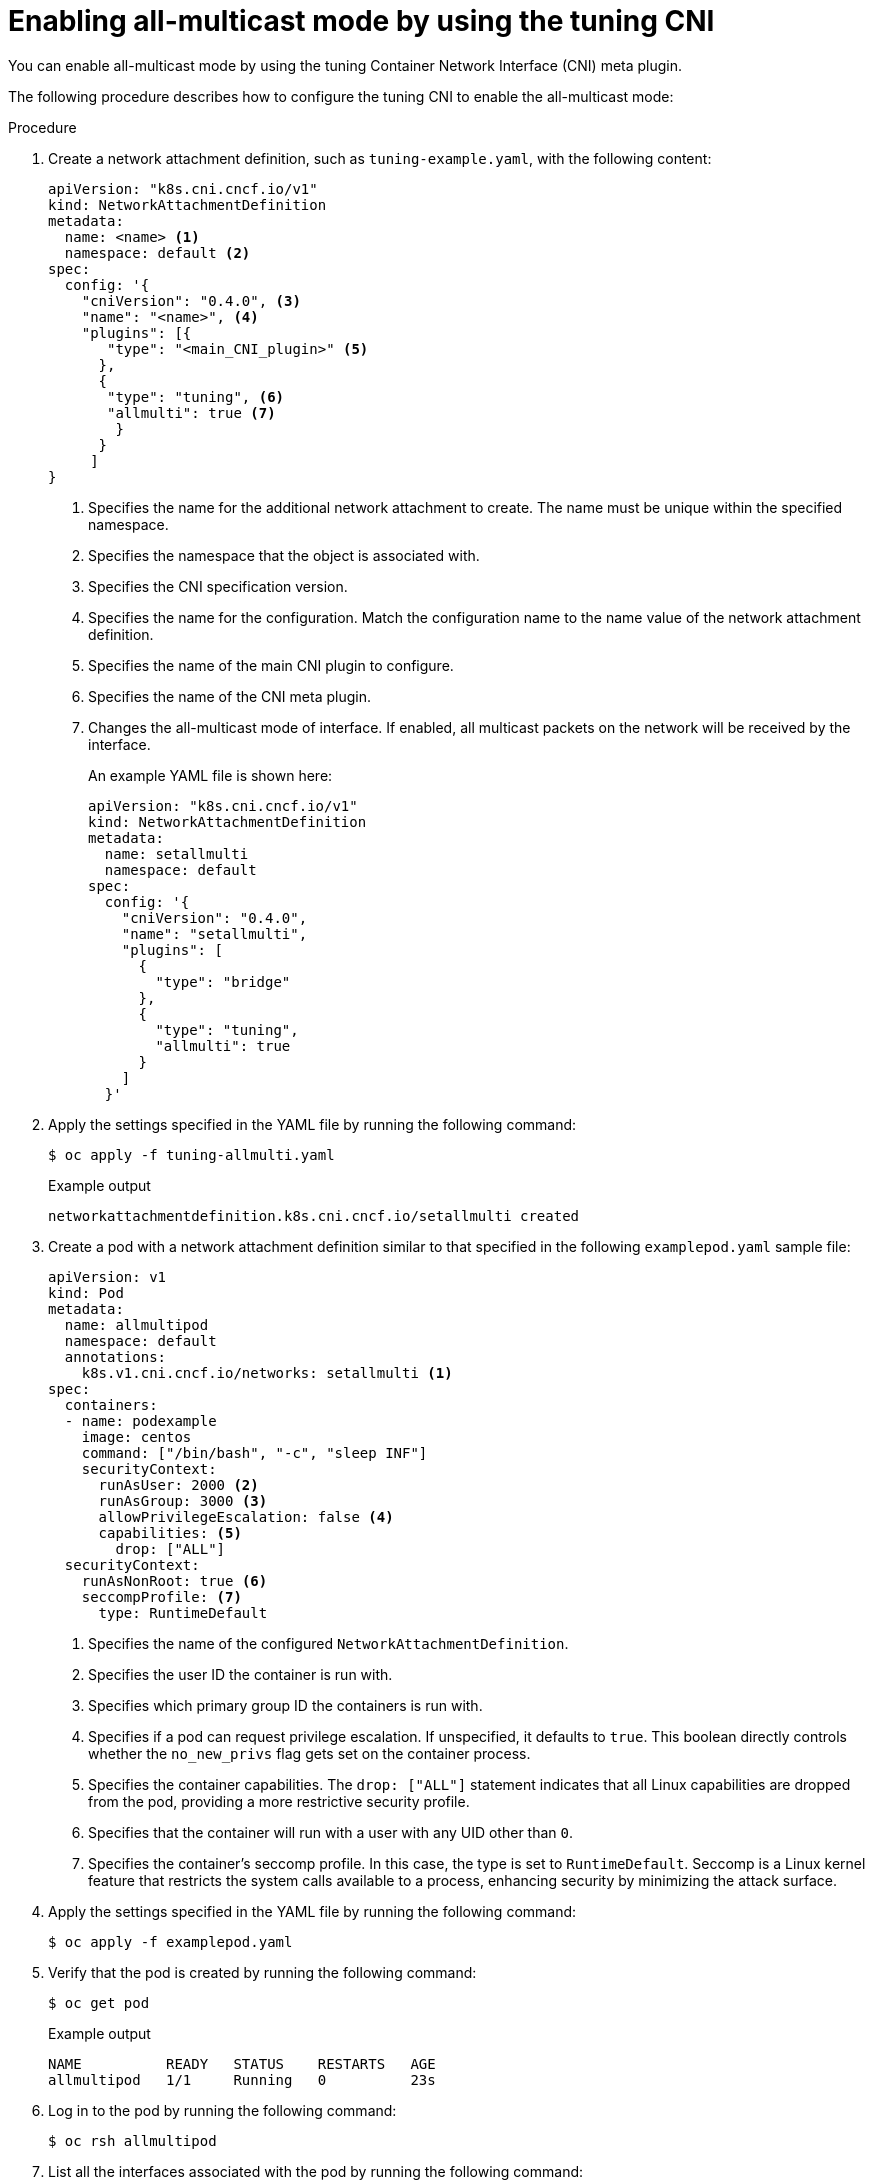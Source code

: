 // Module included in the following assemblies:
//
// * networking/setting-interface-level-network-sysctls.adoc
:_mod-docs-content-type: PROCEDURE
[id="nw-enabling-all-multi-cni_{context}"]
= Enabling all-multicast mode by using the tuning CNI

You can enable all-multicast mode by using the tuning Container Network Interface (CNI) meta plugin.

The following procedure describes how to configure the tuning CNI to enable the all-multicast mode:

.Procedure

. Create a network attachment definition, such as `tuning-example.yaml`, with the following content:
+
[source,yaml]
----
apiVersion: "k8s.cni.cncf.io/v1"
kind: NetworkAttachmentDefinition
metadata:
  name: <name> <1>
  namespace: default <2>
spec:
  config: '{
    "cniVersion": "0.4.0", <3>
    "name": "<name>", <4>
    "plugins": [{
       "type": "<main_CNI_plugin>" <5>
      },
      {
       "type": "tuning", <6>
       "allmulti": true <7>
        }
      }
     ]
}
----
<1> Specifies the name for the additional network attachment to create. The name must be unique within the specified namespace.
<2> Specifies the namespace that the object is associated with.
<3> Specifies the CNI specification version.
<4> Specifies the name for the configuration. Match the configuration name to the name value of the network attachment definition.
<5> Specifies the name of the main CNI plugin to configure.
<6> Specifies the name of the CNI meta plugin.
<7> Changes the all-multicast mode of interface. If enabled, all multicast packets on the network will be received by the interface.
+
An example YAML file is shown here:
+
[source,yaml]
----
apiVersion: "k8s.cni.cncf.io/v1"
kind: NetworkAttachmentDefinition
metadata:
  name: setallmulti
  namespace: default
spec:
  config: '{
    "cniVersion": "0.4.0",
    "name": "setallmulti",
    "plugins": [
      {
        "type": "bridge"
      },
      {
        "type": "tuning",
        "allmulti": true
      }
    ]
  }'
----

. Apply the settings specified in the YAML file by running the following command:
+
[source,terminal]
----
$ oc apply -f tuning-allmulti.yaml
----
+
.Example output
[source,terminal]
----
networkattachmentdefinition.k8s.cni.cncf.io/setallmulti created
----

. Create a pod with a network attachment definition similar to that specified in the following `examplepod.yaml` sample file:
+
[source,yaml]
----
apiVersion: v1
kind: Pod
metadata:
  name: allmultipod
  namespace: default
  annotations:
    k8s.v1.cni.cncf.io/networks: setallmulti <1>
spec:
  containers:
  - name: podexample
    image: centos
    command: ["/bin/bash", "-c", "sleep INF"]
    securityContext:
      runAsUser: 2000 <2>
      runAsGroup: 3000 <3>
      allowPrivilegeEscalation: false <4>
      capabilities: <5>
        drop: ["ALL"]
  securityContext:
    runAsNonRoot: true <6>
    seccompProfile: <7>
      type: RuntimeDefault
----
<1> Specifies the name of the configured `NetworkAttachmentDefinition`.
<2> Specifies the user ID the container is run with.
<3> Specifies which primary group ID the containers is run with.
<4> Specifies if a pod can request privilege escalation. If unspecified, it defaults to `true`. This boolean directly controls whether the `no_new_privs` flag gets set on the container process.
<5> Specifies the container capabilities. The `drop: ["ALL"]` statement indicates that all Linux capabilities are dropped from the pod, providing a more restrictive security profile.
<6> Specifies that the container will run with a user with any UID other than `0`.
<7> Specifies the container's seccomp profile. In this case, the type is set to `RuntimeDefault`. Seccomp is a Linux kernel feature that restricts the system calls available to a process, enhancing security by minimizing the attack surface.

. Apply the settings specified in the YAML file by running the following command:
+
[source,terminal]
----
$ oc apply -f examplepod.yaml
----

. Verify that the pod is created by running the following command:
+
[source,terminal]
----
$ oc get pod
----
+
.Example output
[source,terminal]
----
NAME          READY   STATUS    RESTARTS   AGE
allmultipod   1/1     Running   0          23s
----

. Log in to the pod by running the following command:
+
[source,terminal]
----
$ oc rsh allmultipod
----

. List all the interfaces associated with the pod by running the following command:
+
[source,terminal]
----
sh-4.4# ip link
----
+
.Example output
[source,terminal]
----
1: lo: <LOOPBACK,UP,LOWER_UP> mtu 65536 qdisc noqueue state UNKNOWN mode DEFAULT group default qlen 1000
    link/loopback 00:00:00:00:00:00 brd 00:00:00:00:00:00
2: eth0@if22: <BROADCAST,MULTICAST,UP,LOWER_UP> mtu 8901 qdisc noqueue state UP mode DEFAULT group default
    link/ether 0a:58:0a:83:00:10 brd ff:ff:ff:ff:ff:ff link-netnsid 0 <1>
3: net1@if24: <BROADCAST,MULTICAST,ALLMULTI,UP,LOWER_UP> mtu 1500 qdisc noqueue state UP mode DEFAULT group default
    link/ether ee:9b:66:a4:ec:1d brd ff:ff:ff:ff:ff:ff link-netnsid 0 <2>
----
<1> `eth0@if22` is the primary interface.
<2> `net1@if24` is the secondary interface configured with the network-attachment-definition that supports the all-multicast mode (ALLMULTI flag).